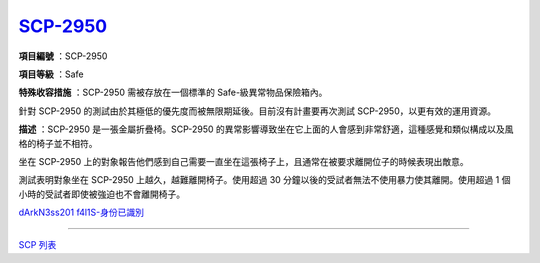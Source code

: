 ==============================================
`SCP-2950 <http://www.scp-wiki.net/scp-2950>`_
==============================================

**項目編號** ：SCP-2950

**項目等級** ：Safe

**特殊收容措施** ：SCP-2950 需被存放在一個標準的 Safe-級異常物品保險箱內。

針對 SCP-2950 的測試由於其極低的優先度而被無限期延後。目前沒有計畫要再次測試 SCP-2950，以更有效的運用資源。

**描述** ：SCP-2950 是一張金屬折疊椅。SCP-2950 的異常影響導致坐在它上面的人會感到非常舒適，這種感覺和類似構成以及風格的椅子並不相符。

坐在 SCP-2950 上的對象報告他們感到自己需要一直坐在這張椅子上，且通常在被要求離開位子的時候表現出敵意。

測試表明對象坐在 SCP-2950 上越久，越難離開椅子。使用超過 30 分鐘以後的受試者無法不使用暴力使其離開。使用超過 1 個小時的受試者即使被強迫也不會離開椅子。

`dArkN3ss201 f4l1S-身份已識別 <scp-2950-accessing.rst>`_

--------

`SCP 列表 <index.rst>`_
